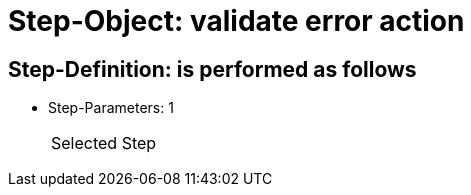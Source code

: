 = Step-Object: validate error action

== Step-Definition: is performed as follows

* Step-Parameters: 1
+
|===
| Selected Step
|===

